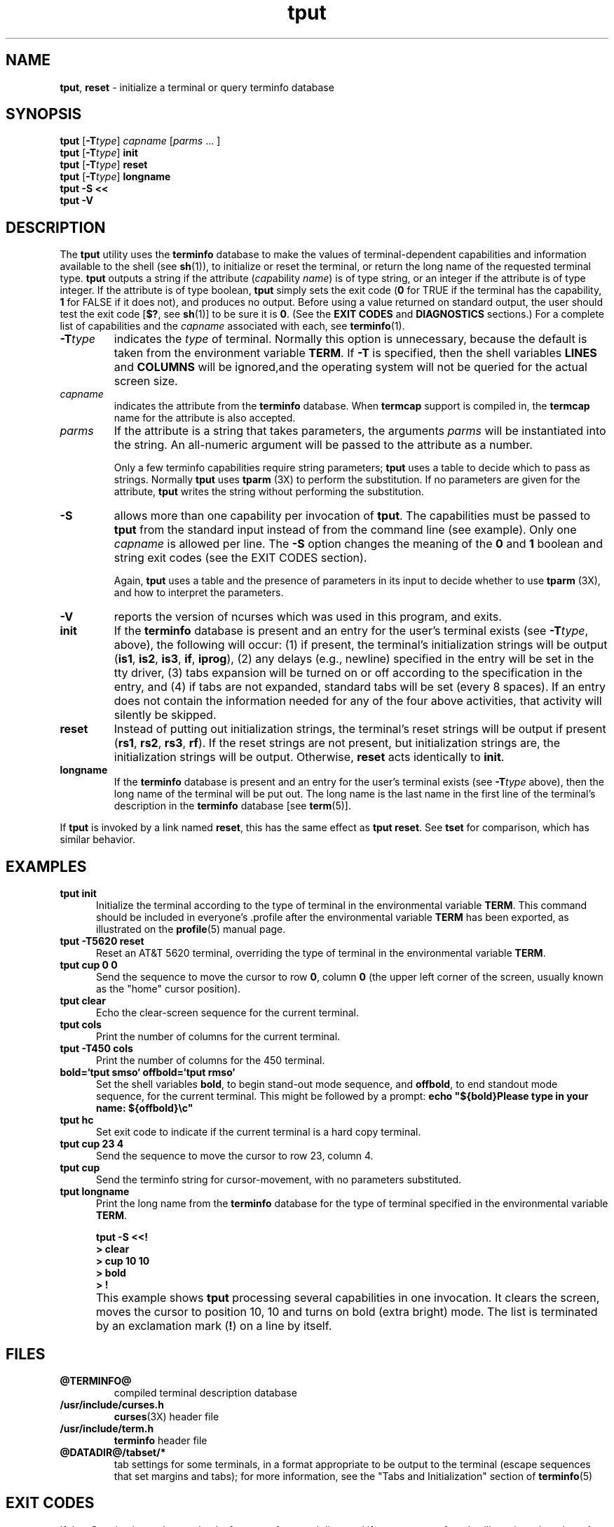 '\" t
.\"***************************************************************************
.\" Copyright (c) 1998-2002,2003 Free Software Foundation, Inc.              *
.\"                                                                          *
.\" Permission is hereby granted, free of charge, to any person obtaining a  *
.\" copy of this software and associated documentation files (the            *
.\" "Software"), to deal in the Software without restriction, including      *
.\" without limitation the rights to use, copy, modify, merge, publish,      *
.\" distribute, distribute with modifications, sublicense, and/or sell       *
.\" copies of the Software, and to permit persons to whom the Software is    *
.\" furnished to do so, subject to the following conditions:                 *
.\"                                                                          *
.\" The above copyright notice and this permission notice shall be included  *
.\" in all copies or substantial portions of the Software.                   *
.\"                                                                          *
.\" THE SOFTWARE IS PROVIDED "AS IS", WITHOUT WARRANTY OF ANY KIND, EXPRESS  *
.\" OR IMPLIED, INCLUDING BUT NOT LIMITED TO THE WARRANTIES OF               *
.\" MERCHANTABILITY, FITNESS FOR A PARTICULAR PURPOSE AND NONINFRINGEMENT.   *
.\" IN NO EVENT SHALL THE ABOVE COPYRIGHT HOLDERS BE LIABLE FOR ANY CLAIM,   *
.\" DAMAGES OR OTHER LIABILITY, WHETHER IN AN ACTION OF CONTRACT, TORT OR    *
.\" OTHERWISE, ARISING FROM, OUT OF OR IN CONNECTION WITH THE SOFTWARE OR    *
.\" THE USE OR OTHER DEALINGS IN THE SOFTWARE.                               *
.\"                                                                          *
.\" Except as contained in this notice, the name(s) of the above copyright   *
.\" holders shall not be used in advertising or otherwise to promote the     *
.\" sale, use or other dealings in this Software without prior written       *
.\" authorization.                                                           *
.\"***************************************************************************
.\"
.\" $Id: tput.1,v 1.20 2003/05/11 00:32:53 tom Exp $
.TH tput 1 ""
.ds d @TERMINFO@
.ds n 1
.SH NAME
\fBtput\fR, \fBreset\fR - initialize a terminal or query terminfo database
.SH SYNOPSIS
\fBtput\fR [\fB\-T\fR\fItype\fR] \fIcapname\fR [\fIparms\fR ... ]
.br
\fBtput\fR [\fB\-T\fR\fItype\fR] \fBinit\fR
.br
\fBtput\fR [\fB\-T\fR\fItype\fR] \fBreset\fR
.br
\fBtput\fR [\fB\-T\fR\fItype\fR] \fBlongname\fR
.br
\fBtput \-S\fR  \fB<<\fR
.br
\fBtput \-V\fR
.br
.SH DESCRIPTION
The \fBtput\fR utility uses the \fBterminfo\fR database to make the
values of terminal-dependent capabilities and information available to
the shell (see \fBsh\fR(1)), to initialize or reset the terminal, or
return the long name of the requested terminal type.  \fBtput\fR
outputs a string if the attribute (\fIcap\fRability \fIname\fR) is of
type string, or an integer if the attribute is of type integer.  If
the attribute is of type boolean, \fBtput\fR simply sets the exit code
(\fB0\fR for TRUE if the terminal has the capability, \fB1\fR for
FALSE if it does not), and produces no output.  Before using a value
returned on standard output, the user should test the exit code
[\fB$?\fR, see \fBsh\fR(1)] to be sure it is \fB0\fR.
(See the \fBEXIT CODES\fR and \fBDIAGNOSTICS\fR sections.)
For a complete list of capabilities
and the \fIcapname\fR associated with each, see \fBterminfo\fR(\*n).
.TP
\fB\-T\fR\fItype\fR
indicates the \fItype\fR of terminal.  Normally this option is
unnecessary, because the default is taken from the environment
variable \fBTERM\fR.  If \fB\-T\fR is specified, then the shell
variables \fBLINES\fR and \fBCOLUMNS\fR will be ignored,and the
operating system will not be queried for the actual screen size.
.TP
\fIcapname\fR
indicates the attribute from the \fBterminfo\fR database.  When
\fBtermcap\fR support is compiled in, the \fBtermcap\fR name for
the attribute is also accepted.
.TP
\fIparms\fR
If the attribute is a string that takes parameters, the arguments
\fIparms\fR will be instantiated into the string.
An all-numeric argument will be passed to the attribute as a number.
.IP
Only a few terminfo capabilities require string parameters;
\fBtput\fR uses a table to decide which to pass as strings.
Normally \fBtput\fR uses \fBtparm\fR (3X) to perform the substitution.
If no parameters are given for the attribute,
\fBtput\fR writes the string without performing the substitution.
.TP
\fB\-S\fR
allows more than one capability per invocation of \fBtput\fR.  The
capabilities must be passed to \fBtput\fR from the standard input
instead of from the command line (see example).
Only one \fIcapname\fR is allowed per line.
The \fB\-S\fR option changes the
meaning of the \fB0\fR and \fB1\fR boolean and string exit codes (see the
EXIT CODES section).
.IP
Again, \fBtput\fR uses a table and the presence of parameters in its input
to decide whether to use \fBtparm\fR (3X),
and how to interpret the parameters.
.TP
\fB\-V\fR
reports the version of ncurses which was used in this program, and exits.
.TP
\fBinit\fR
If the \fBterminfo\fR database is present and an entry for the user's
terminal exists (see \fB\-T\fR\fItype\fR, above), the following will
occur: (1) if present, the terminal's initialization strings will be
output (\fBis1\fR, \fBis2\fR, \fBis3\fR, \fBif\fR, \fBiprog\fR), (2)
any delays (e.g., newline) specified in the entry will be set in the
tty driver, (3) tabs expansion will be turned on or off according to
the specification in the entry, and (4) if tabs are not expanded,
standard tabs will be set (every 8 spaces).  If an entry does not
contain the information needed for any of the four above activities,
that activity will silently be skipped.
.TP
\fBreset\fR
Instead of putting out initialization strings, the terminal's
reset strings will be output if present (\fBrs1\fR, \fBrs2\fR, \fBrs3\fR, \fBrf\fR).
If the reset strings are not present, but initialization
strings are, the initialization strings will be output.
Otherwise, \fBreset\fR acts identically to \fBinit\fR.
.TP
\fBlongname\fR
If the \fBterminfo\fR database is present and an entry for the
user's terminal exists (see \fB\-T\fR\fItype\fR above), then the long name
of the terminal will be put out.  The long name is the last
name in the first line of the terminal's description in the
\fBterminfo\fR database [see \fBterm\fR(5)].
.PP
If \fBtput\fR is invoked by a link named \fBreset\fR, this has the
same effect as \fBtput reset\fR.
See \fBtset\fR for comparison, which has similar behavior.
.SH EXAMPLES
.TP 5
\fBtput init\fR
Initialize the terminal according to the type of
terminal in the environmental variable \fBTERM\fR.  This
command should be included in everyone's .profile after
the environmental variable \fBTERM\fR has been exported, as
illustrated on the \fBprofile\fR(5) manual page.
.TP 5
\fBtput \-T5620 reset\fR
Reset an AT&T 5620 terminal, overriding the type of
terminal in the environmental variable \fBTERM\fR.
.TP 5
\fBtput cup 0 0\fR
Send the sequence to move the cursor to row \fB0\fR, column \fB0\fR
(the upper left corner of the screen, usually known as the "home"
cursor position).
.TP 5
\fBtput clear\fR
Echo the clear-screen sequence for the current terminal.
.TP 5
\fBtput cols\fR
Print the number of columns for the current terminal.
.TP 5
\fBtput \-T450 cols\fR
Print the number of columns for the 450 terminal.
.TP 5
\fBbold=`tput smso` offbold=`tput rmso`\fR
Set the shell variables \fBbold\fR, to begin stand-out mode
sequence, and \fBoffbold\fR, to end standout mode sequence,
for the current terminal.  This might be followed by a
prompt: \fBecho "${bold}Please type in your name: ${offbold}\\c"\fR
.TP 5
\fBtput hc\fR
Set exit code to indicate if the current terminal is a hard copy terminal.
.TP 5
\fBtput cup 23 4\fR
Send the sequence to move the cursor to row 23, column 4.
.TP 5
\fBtput cup\fR
Send the terminfo string for cursor-movement, with no parameters substituted.
.TP 5
\fBtput longname\fR
Print the long name from the \fBterminfo\fR database for the
type of terminal specified in the environmental
variable \fBTERM\fR.
.PP
.RS 5
\fBtput \-S <<!\fR
.br
\fB> clear\fR
.br
\fB> cup 10 10\fR
.br
\fB> bold\fR
.br
\fB> !\fR
.RE
.TP 5
\&
This example shows \fBtput\fR processing several capabilities in one invocation.
It clears the screen,
moves the cursor to position 10, 10
and turns on bold (extra bright) mode.
The list is terminated by an exclamation mark (\fB!\fR) on a line by itself.
.SH FILES
.TP
\fB\*d\fR
compiled terminal description database
.TP
\fB/usr/include/curses.h\fR
\fBcurses\fR(3X) header file
.TP
\fB/usr/include/term.h\fR
\fBterminfo\fR header file
.TP
\fB@DATADIR@/tabset/*\fR
tab settings for some terminals, in a format
appropriate to be output to the terminal (escape
sequences that set margins and tabs); for more
information, see the "Tabs and Initialization"
section of \fBterminfo\fR(5)
.SH EXIT CODES
If the \fB\-S\fR option is used,
\fBtput\fR checks for errors from each line,
and if any errors are found, will set the exit code to 4 plus the
number of lines with errors.
If no errors are found, the exit code is \fB0\fR.
No indication of which line failed can be given so
exit code \fB1\fR will never appear.  Exit codes \fB2\fR, \fB3\fR, and
\fB4\fR retain their usual interpretation.
If the \fB\-S\fR option is not used,
the exit code depends on the type of \fIcapname\fR:
.RS 5
.TP
.I boolean
a value of \fB0\fR is set for TRUE and \fB1\fR for FALSE.
.TP
.I string
a value of \fB0\fR is set if the
\fIcapname\fR is defined for this terminal \fItype\fR (the value of
\fIcapname\fR is returned on standard output);
a value of \fB1\fR is set if \fIcapname\fR
is not defined for this terminal \fItype\fR
(nothing is written to standard output).
.TP
.I integer
a value of \fB0\fR is always set,
whether or not \fIcapname\fR is defined for this terminal \fItype\fR.
To determine if \fIcapname\fR is defined for this terminal \fItype\fR,
the user must test the value written to standard output.
A value of \fB\-1\fR
means that \fIcapname\fR is not defined for this terminal \fItype\fR.
.TP
.I other
\fBreset\fR or \fBinit\fR may fail to find their respective files.
In that case, the exit code is set to 4 + \fBerrno\fR.
.RE
.PP
Any other exit code indicates an error; see the DIAGNOSTICS section.
.SH DIAGNOSTICS
\fBtput\fR prints the following error messages and sets the corresponding exit
codes.
.PP
.ne 15
.TS
l l.
exit code	error message
=
\fB0\fR	T{
(\fIcapname\fR is a numeric variable that is not specified in the
\fBterminfo\fR(\*n) database for this terminal type, e.g.
\fBtput \-T450 lines\fR and \fBtput \-T2621 xmc\fR)
T}
\fB1\fR	no error message is printed, see the \fBEXIT CODES\fR section.
\fB2\fR	usage error
\fB3\fR	unknown terminal \fItype\fR or no \fBterminfo\fR database
\fB4\fR	unknown \fBterminfo\fR capability \fIcapname\fR
\fB>4\fR	error occurred in \-S
=
.TE
.SH PORTABILITY
The \fBlongname\fR and \fB\-S\fR options, and the parameter-substitution
features used in the \fBcup\fR example, are not supported in BSD curses or in
AT&T/USL curses before SVr4.
.SH SEE ALSO
\fB@CLEAR@\fR(1),
\fBstty\fR(1),
\fBtabs\fR(\*n),
\fBterminfo\fR(5).
.\"#
.\"# The following sets edit modes for GNU EMACS
.\"# Local Variables:
.\"# mode:nroff
.\"# fill-column:79
.\"# End:

